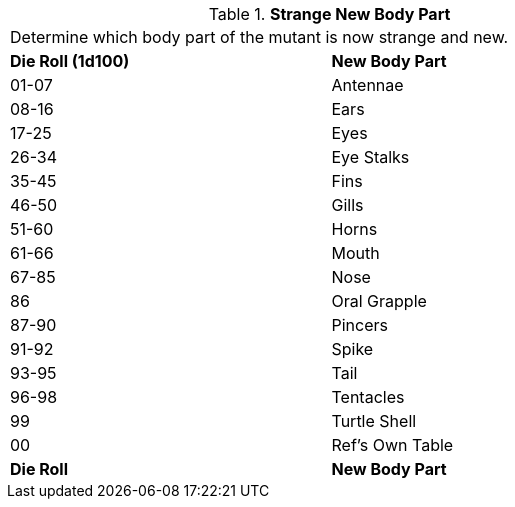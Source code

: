 // Table 59.20 Strange New Body Part
.*Strange New Body Part*
[width="75%",cols="^,<",frame="all", stripes="even"]
|===
2+<|Determine which body part of the mutant is now strange and new. 
s|Die Roll (1d100)
s|New Body Part

|01-07
|Antennae

|08-16
|Ears

|17-25
|Eyes

|26-34
|Eye Stalks

|35-45
|Fins

|46-50
|Gills

|51-60
|Horns

|61-66
|Mouth

|67-85
|Nose

|86
|Oral Grapple

|87-90
|Pincers

|91-92
|Spike

|93-95
|Tail

|96-98
|Tentacles

|99
|Turtle Shell

|00
|Ref's Own Table

s|Die Roll
s|New Body Part


|===
